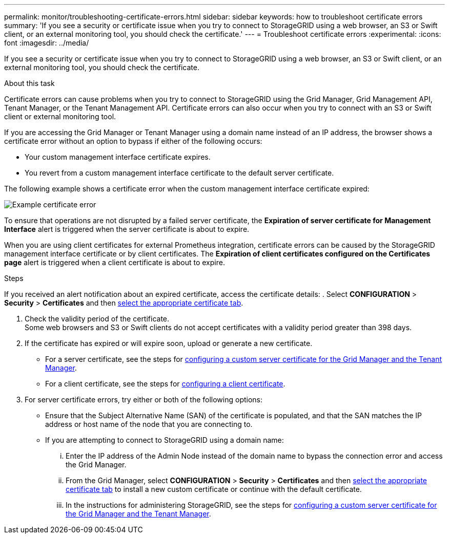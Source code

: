 ---
permalink: monitor/troubleshooting-certificate-errors.html
sidebar: sidebar
keywords: how to troubleshoot certificate errors
summary: 'If you see a security or certificate issue when you try to connect to StorageGRID using a web browser, an S3 or Swift client, or an external monitoring tool, you should check the certificate.'
---
= Troubleshoot certificate errors
:experimental:
:icons: font
:imagesdir: ../media/


[.lead]
If you see a security or certificate issue when you try to connect to StorageGRID using a web browser, an S3 or Swift client, or an external monitoring tool, you should check the certificate.

.About this task
Certificate errors can cause problems when you try to connect to StorageGRID using the Grid Manager, Grid Management API, Tenant Manager, or the Tenant Management API. Certificate errors can also occur when you try to connect with an S3 or Swift client or external monitoring tool.

If you are accessing the Grid Manager or Tenant Manager using a domain name instead of an IP address, the browser shows a certificate error without an option to bypass if either of the following occurs:

* Your custom management interface certificate expires.
* You revert from a custom management interface certificate to the default server certificate.

The following example shows a certificate error when the custom management interface certificate expired:

image::../media/certificate_error.png[Example certificate error]

To ensure that operations are not disrupted by a failed server certificate, the *Expiration of server certificate for Management Interface* alert is triggered when the server certificate is about to expire.

When you are using client certificates for external Prometheus integration, certificate errors can be caused by the StorageGRID management interface certificate or by client certificates. The *Expiration of client certificates configured on the Certificates page* alert is triggered when a client certificate is about to expire.

.Steps
If you received an alert notification about an expired certificate, access the certificate details:
. Select *CONFIGURATION* > *Security* > *Certificates* and then xref:../admin/using-storagegrid-security-certificates.adoc#access-security-certificates[select the appropriate certificate tab].

. Check the validity period of the certificate. +
Some web browsers and S3 or Swift clients do not accept certificates with a validity period greater than 398 days.

. If the certificate has expired or will expire soon, upload or generate a new certificate.
 ** For a server certificate, see the steps for xref:../admin/configuring-custom-server-certificate-for-grid-manager-tenant-manager.adoc#add-a-custom-management-interface-certificate[configuring a custom server certificate for the Grid Manager and the Tenant Manager].
 ** For a client certificate, see the steps for xref:../admin/configuring-administrator-client-certificates.adoc[configuring a client certificate].
. For server certificate errors, try either or both of the following options:
 ** Ensure that the Subject Alternative Name (SAN) of the certificate is populated, and that the SAN matches the IP address or host name of the node that you are connecting to.
 ** If you are attempting to connect to StorageGRID using a domain name:
  ... Enter the IP address of the Admin Node instead of the domain name to bypass the connection error and access the Grid Manager.
  ... From the Grid Manager, select *CONFIGURATION* > *Security* > *Certificates* and then xref:../admin/using-storagegrid-security-certificates.adoc#access-security-certificates[select the appropriate certificate tab] to install a new custom certificate or continue with the default certificate.
  ... In the instructions for administering StorageGRID, see the steps for xref:../admin/configuring-custom-server-certificate-for-grid-manager-tenant-manager.adoc#add-a-custom-management-interface-certificate[configuring a custom server certificate for the Grid Manager and the Tenant Manager].